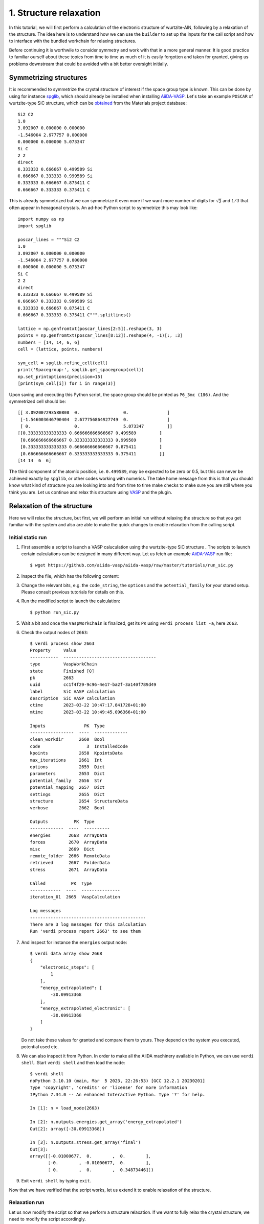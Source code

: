 .. _run_vasp_builder:

=======================
1. Structure relaxation
=======================

In this tutorial, we will first perform a calculation of the electronic
structure of wurtzite-AlN, following by a relaxation of the structure.
The idea here is to understand how we can use the ``builder`` to set up
the inputs for the call script and how to interface with the bundled
workchain for relaxing structures.

Before continuing it is worthwile to consider symmetry and work with that in a more
general manner. It is good practice to familiar ourself about these topics from
time to time as much of it is easily forgotten and taken for granted, giving us
problems downstream that could be avoided with a bit better oversight initially.

Symmetrizing structures
-----------------------

It is recommended to symmetrize the crystal structure of interest
if the space group type is known. This can be done by using for instance
`spglib`_, which should already be installed when installing `AiiDA-VASP`_.
Let's take an example ``POSCAR`` of wurtzite-type SiC structure,
which can be `obtained`_ from the Materials project database::

  Si2 C2
  1.0
  3.092007 0.000000 0.000000
  -1.546004 2.677757 0.000000
  0.000000 0.000000 5.073347
  Si C
  2 2
  direct
  0.333333 0.666667 0.499589 Si
  0.666667 0.333333 0.999589 Si
  0.333333 0.666667 0.875411 C
  0.666667 0.333333 0.375411 C

This is already symmetrized but we can symmetrize it even more if we want more
number of digits for :math:`\sqrt{3}` and :math:`1/3` that often
appear in hexagonal crystals. An ad-hoc Python script to symmetrize this may look like::

  import numpy as np
  import spglib

  poscar_lines = """Si2 C2
  1.0
  3.092007 0.000000 0.000000
  -1.546004 2.677757 0.000000
  0.000000 0.000000 5.073347
  Si C
  2 2
  direct
  0.333333 0.666667 0.499589 Si
  0.666667 0.333333 0.999589 Si
  0.333333 0.666667 0.875411 C
  0.666667 0.333333 0.375411 C""".splitlines()

  lattice = np.genfromtxt(poscar_lines[2:5]).reshape(3, 3)
  points = np.genfromtxt(poscar_lines[8:12]).reshape(4, -1)[:, :3]
  numbers = [14, 14, 6, 6]
  cell = (lattice, points, numbers)

  sym_cell = spglib.refine_cell(cell)
  print('Spacegroup:', spglib.get_spacegroup(cell))
  np.set_printoptions(precision=15)
  [print(sym_cell[i]) for i in range(3)]

Upon saving and executing this Python script, the space group should be printed as ``P6_3mc (186)``.
And the symmetrized cell should be::

   [[ 3.092007293580808  0.                 0.               ]
    [-1.546003646790404  2.677756864927749  0.               ]
    [ 0.                 0.                 5.073347         ]]
   [[0.333333333333333 0.666666666666667 0.499589         ]
    [0.666666666666667 0.333333333333333 0.999589         ]
    [0.333333333333333 0.666666666666667 0.875411         ]
    [0.666666666666667 0.333333333333333 0.375411         ]]
   [14 14  6  6]

The third component of the atomic position, i.e. ``0.499589``, may be
expected to be zero or 0.5, but this can never be achieved exactly by ``spglib``,
or other codes working with numerics. The take home message from this is that
you should know what kind of structure you are looking into and from time to time make checks
to make sure you are still where you think you are. Let us continue and relax this structure
using `VASP`_ and the plugin.

Relaxation of the structure
---------------------------

Here we will relax the structure, but first, we will perform an initial run without relaxing the structure
so that you get familiar with the system and also are able to make the quick changes to enable relaxation from
the calling script.

Initial static run
^^^^^^^^^^^^^^^^^^

#. First assemble a script to launch a VASP caluculation using the wurtzite-type SiC structure
   . The scripts to launch certain calculations can be designed in many different way.
   Let us fetch an example `AiiDA-VASP`_ run file::

     $ wget https://github.com/aiida-vasp/aiida-vasp/raw/master/tutorials/run_sic.py

#. Inspect the file, which has the following content:

   .. literalinclude:: ../../../tutorials/run_sic.py

#. Change the relevant bits, e.g. the ``code_string``, the ``options`` and the ``potential_family`` for your
   stored setup. Please consult previous tutorials for details on this.

#. Run the modified script to launch the calculation::

     $ python run_sic.py

#. Wait a bit and once the ``VaspWorkChain`` is finalized, get its ``PK`` using ``verdi process list -a``, here ``2663``.

#. Check the output nodes of ``2663``::

     $ verdi process show 2663
     Property     Value
     -----------  ------------------------------------
     type         VaspWorkChain
     state        Finished [0]
     pk           2663
     uuid         cc1f4f29-9c96-4e17-ba2f-3a140f789d49
     label        SiC VASP calculation
     description  SiC VASP calculation
     ctime        2023-03-22 10:47:17.841728+01:00
     mtime        2023-03-22 10:49:45.096366+01:00

     Inputs               PK  Type
     -----------------  ----  -------------
     clean_workdir      2660  Bool
     code                  3  InstalledCode
     kpoints            2658  KpointsData
     max_iterations     2661  Int
     options            2659  Dict
     parameters         2653  Dict
     potential_family   2656  Str
     potential_mapping  2657  Dict
     settings           2655  Dict
     structure          2654  StructureData
     verbose            2662  Bool

     Outputs          PK  Type
     -------------  ----  ----------
     energies       2668  ArrayData
     forces         2670  ArrayData
     misc           2669  Dict
     remote_folder  2666  RemoteData
     retrieved      2667  FolderData
     stress         2671  ArrayData

     Called          PK  Type
     ------------  ----  ---------------
     iteration_01  2665  VaspCalculation

     Log messages
     ---------------------------------------------
     There are 3 log messages for this calculation
     Run 'verdi process report 2663' to see them


#. And inspect for instance the ``energies`` output node::

     $ verdi data array show 2668
     {
	 "electronic_steps": [
	     1
	 ],
	 "energy_extrapolated": [
	     -30.09913368
	 ],
	 "energy_extrapolated_electronic": [
	     -30.09913368
	 ]
     }

   Do not take these values for granted and compare them to yours. They depend on the
   system you executed, potential used etc.

#. We can also inspect it from Python. In order to make all the AiiDA machinery
   available in Python, we can use ``verdi shell``. Start ``verdi shell`` and then load the node::


     $ verdi shell
     noPython 3.10.10 (main, Mar  5 2023, 22:26:53) [GCC 12.2.1 20230201]
     Type 'copyright', 'credits' or 'license' for more information
     IPython 7.34.0 -- An enhanced Interactive Python. Type '?' for help.

     In [1]: n = load_node(2663)

     In [2]: n.outputs.energies.get_array('energy_extrapolated')
     Out[2]: array([-30.09913368])

     In [3]: n.outputs.stress.get_array('final')
     Out[3]:
     array([[-0.01000677,  0.        ,  0.        ],
	    [-0.        , -0.01000677,  0.        ],
	    [ 0.        ,  0.        ,  0.34873446]])

#. Exit ``verdi shell`` by typing ``exit``.

Now that we have verified that the script works, let us extend it to enable relaxation of the
structure.

Relaxation run
^^^^^^^^^^^^^^

Let us now modify the script so that we perform a structure relaxation.
If we want to fully relax the crystal structure, we need to modify the script accordingly.

#. Open the ``run_sic.py`` launch script again.

#. Replace ``WorkflowFactory('vasp.vasp')`` with ``WorkflowFactory('vasp.relax')``

#. Remove the ``IBRION`` entry from ``incar_dict``

#. Add add after ``builder.clean_workdir = Bool(False)`` the following::

     relax = AttributeDict()
     relax.perform = Bool(True)        # Turn on relaxation of the structure
     relax.force_cutoff = Float(1e-5)  # Relax force cutoff
     relax.steps = Int(10)             # Relax number of ionic steps
     relax.positions = Bool(True)      # Relax atomic positions
     relax.shape = Bool(True)          # Relax cell shape (alpha, beta, gamma)
     relax.volume = Bool(True)         # Relax volume
     builder.relax = relax
     builder.verbose = Bool(True)

   In the end, the necessary changes to ``run_sic.py`` can be summarize as:

   .. literalinclude:: ../../../tutorials/run_sic_relax.py
      :diff: ../../../tutorials/run_sic.py

   The plugin will then set the correct ``ISIF`` and ``EDIFFG`` etc. The point of using dedicated
   settings like this is twofolded: (i) it makes more sense to the user, and (ii) it makes this
   workflow independent on `VASP`_ and can in principle be executed with any other backend, say
   Quantum Espresso as long as the conversion in the backend is done properly. This is the role of the
   ``ParameterMassager``. The long term
   goal of the development of these plugins is that we will eventually have a more unified interface
   for the workflows that in principle can be code independent.

#. Save the modified script and relaunch it.

#. Locate the ``PK`` of the finalized ``RelaxWorkChain``, in this case ``2698``
   and launch ``verdi shell`` again. Then locate the relaxed structure and the stress::


     $ verdi shell
     Python 3.10.10 (main, Mar  5 2023, 22:26:53) [GCC 12.2.1 20230201]
     Type 'copyright', 'credits' or 'license' for more information
     IPython 7.34.0 -- An enhanced Interactive Python. Type '?' for help.

     In [1]: n = load_node(2698)

     In [2]: n.outputs.relax.structure.cell
     Out[2]:
     [[3.09208384, 0.0, 0.0],
      [-1.54604192, 2.67782316, 0.0],
      [0.0, 0.0, 5.07299923]]

     In [3]: n.outputs.stress.get_array('final')
     Out[3]:
     array([[-0.00109338,  0.        ,  0.        ],
	    [ 0.        , -0.00109338,  0.        ],
	    [ 0.        ,  0.        , -0.00031531]])

There are more options for the relax workchain, e.g., running VASP
several time iteratively until convergence, which is used in the bulk
modulus example in the next section.

After the relaxation, sometimes the crystal symmetry can be slightly
broken by the VASP calculation, especially for hexagonal crystals. So
it is recommended to symmetrize the final structure if this is the case, depending
on what you want to use it for.

.. _obtained: https://materialsproject.org/materials/mp-7140/
.. _spglib: https://spglib.github.io/spglib/
.. _VASP: https://www.vasp.at
.. _AiiDA-VASP: https://github.com/aiida-vasp/aiida-vasp
